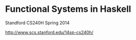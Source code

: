 * Functional Systems in Haskell

Standford CS240H Spring 2014

http://www.scs.stanford.edu/14sp-cs240h/
